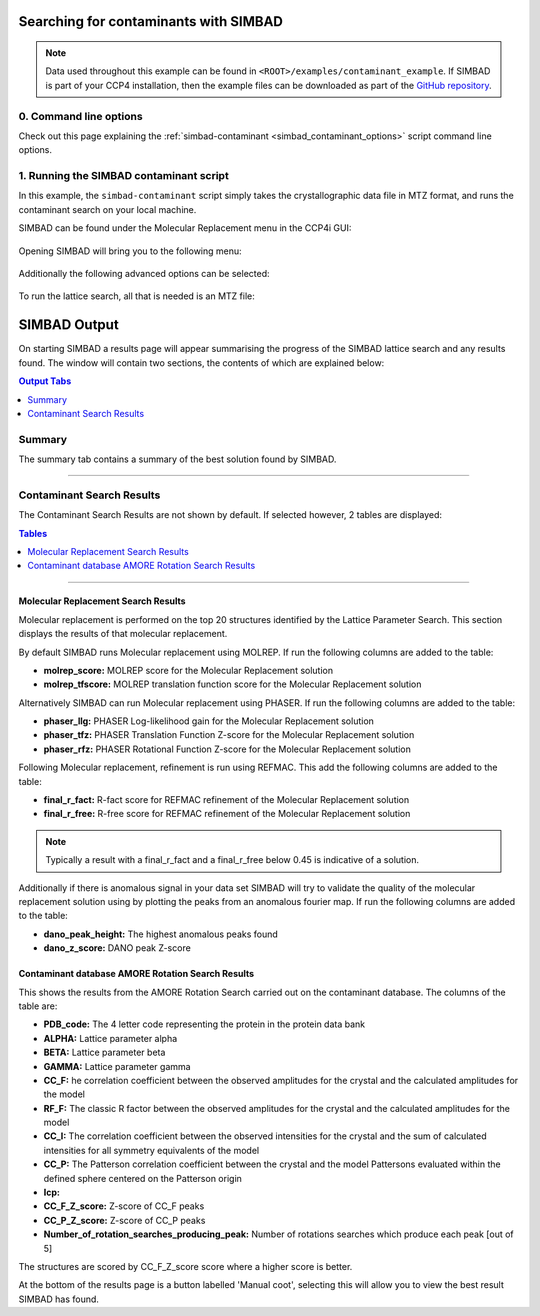 .. _ccp4i2_script_contaminant_search:

Searching for contaminants with SIMBAD
--------------------------------------

.. note::

   Data used throughout this example can be found in ``<ROOT>/examples/contaminant_example``. If SIMBAD is part of your CCP4 installation,
   then the example files can be downloaded as part of the `GitHub repository <https://github.com/rigdenlab/SIMBAD>`_.


0. Command line options
^^^^^^^^^^^^^^^^^^^^^^^
Check out this page explaining the :ref:`simbad-contaminant <simbad_contaminant_options>` script command line options.

1. Running the SIMBAD contaminant script
^^^^^^^^^^^^^^^^^^^^^^^^^^^^^^^^^^^^^^^^
In this example, the ``simbad-contaminant`` script simply takes the crystallographic data file in MTZ format, and runs the contaminant search on your local machine.

SIMBAD can be found under the Molecular Replacement menu in the CCP4i GUI:

.. figure:: ../images/ccp4i2_simbad.png
   :width: 50%
   :align: center

Opening SIMBAD will bring you to the following menu:

.. figure:: ../images/ccp4i2_simbad_run.png
   :width: 50%
   :align: center

Additionally the following advanced options can be selected:

.. figure:: ../images/ccp4i2_simbad_run_2.png
   :width: 50%
   :align: center

To run the lattice search, all that is needed is an MTZ file:

.. figure:: ../images/ccp4i2_simbad_contaminant.png
   :width: 50%
   :align: center

SIMBAD Output
-------------
On starting SIMBAD a results page will appear summarising the progress of the SIMBAD lattice search and any results found.
The window will contain two sections, the contents of which are explained below:

.. contents:: Output Tabs
   :depth: 1
   :local:

Summary
^^^^^^^
The summary tab contains a summary of the best solution found by SIMBAD.


.. figure:: ../images/ccp4i2_contaminant_summary.png
   :width: 50%
   :align: center

------------------------------------------------------------------

Contaminant Search Results
^^^^^^^^^^^^^^^^^^^^^^^^^^
The Contaminant Search Results are not shown by default. If selected however, 2 tables are displayed:

.. contents:: Tables
   :depth: 1
   :local:

.. figure:: ../images/ccp4i2_contaminant_results.png
   :width: 50%
   :align: center

------------------------------------------------------------------

Molecular Replacement Search Results
====================================
Molecular replacement is performed on the top 20 structures identified by the Lattice Parameter Search. This section displays the results of that molecular replacement.

By default SIMBAD runs Molecular replacement using MOLREP. If run the following columns are added to the table:

* **molrep_score:** MOLREP score for the Molecular Replacement solution
* **molrep_tfscore:** MOLREP translation function score for the Molecular Replacement solution

Alternatively SIMBAD can run Molecular replacement using PHASER. If run the following columns are added to the table:

* **phaser_llg:** PHASER Log-likelihood gain for the Molecular Replacement solution
* **phaser_tfz:** PHASER Translation Function Z-score for the Molecular Replacement solution
* **phaser_rfz:** PHASER Rotational Function Z-score for the Molecular Replacement solution

Following Molecular replacement, refinement is run using REFMAC. This add the following columns are added to the table:

* **final_r_fact:** R-fact score for REFMAC refinement of the Molecular Replacement solution
* **final_r_free:** R-free score for REFMAC refinement of the Molecular Replacement solution

.. note::

   Typically a result with a final_r_fact and a final_r_free below 0.45 is indicative of a solution.

Additionally if there is anomalous signal in your data set SIMBAD will try to validate the quality of the molecular replacement solution using by plotting the peaks from an anomalous fourier map. If run the following columns are added to the table:

* **dano_peak_height:** The highest anomalous peaks found
* **dano_z_score:** DANO peak Z-score

Contaminant database AMORE Rotation Search Results
==================================================

This shows the results from the AMORE Rotation Search carried out on the contaminant database. The columns of the table are:

* **PDB_code:** The 4 letter code representing the protein in the protein data bank
* **ALPHA:** Lattice parameter alpha
* **BETA:** Lattice parameter beta
* **GAMMA:** Lattice parameter gamma
* **CC_F:** he correlation coefficient between the observed amplitudes for the crystal and the calculated amplitudes for the model
* **RF_F:** The classic R factor between the observed amplitudes for the crystal and the calculated amplitudes for the model
* **CC_I:** The correlation coefficient between the observed intensities for the crystal and the sum of calculated intensities for all symmetry equivalents of the model
* **CC_P:** The Patterson correlation coefficient between the crystal and the model Pattersons evaluated within the defined sphere centered on the Patterson origin
* **Icp:**
* **CC_F_Z_score:** Z-score of CC_F peaks
* **CC_P_Z_score:** Z-score of CC_P peaks
* **Number_of_rotation_searches_producing_peak:** Number of rotations searches which produce each peak [out of 5]

The structures are scored by CC_F_Z_score score where a higher score is better.


At the bottom of the results page is a button labelled 'Manual coot', selecting this will allow you to view the best result SIMBAD has found.
